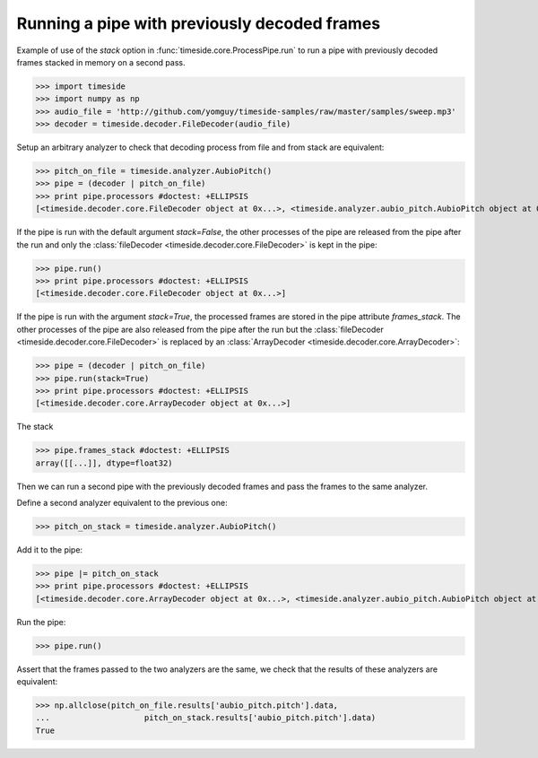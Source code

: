 .. This file is part of TimeSide
   @author: Thomas Fillon

===============================================
 Running a pipe with previously decoded frames
===============================================

Example of use of the `stack` option in :func:`timeside.core.ProcessPipe.run` to run a pipe with previously decoded frames stacked in memory on a second pass.

>>> import timeside
>>> import numpy as np
>>> audio_file = 'http://github.com/yomguy/timeside-samples/raw/master/samples/sweep.mp3'
>>> decoder = timeside.decoder.FileDecoder(audio_file)

Setup an arbitrary analyzer to check that decoding process from file and from stack are equivalent:

>>> pitch_on_file = timeside.analyzer.AubioPitch()
>>> pipe = (decoder | pitch_on_file)
>>> print pipe.processors #doctest: +ELLIPSIS
[<timeside.decoder.core.FileDecoder object at 0x...>, <timeside.analyzer.aubio_pitch.AubioPitch object at 0x...>]

If the pipe is run with the default argument `stack=False`, the other processes of the pipe are released from the pipe after the run and only the  :class:`fileDecoder <timeside.decoder.core.FileDecoder>` is kept in the pipe:

>>> pipe.run()
>>> print pipe.processors #doctest: +ELLIPSIS
[<timeside.decoder.core.FileDecoder object at 0x...>]


If the pipe is run with the argument `stack=True`, the processed frames are stored in the pipe attribute `frames_stack`.
The other processes of the pipe are also released from the pipe after the run but the :class:`fileDecoder <timeside.decoder.core.FileDecoder>` is replaced by an :class:`ArrayDecoder <timeside.decoder.core.ArrayDecoder>`:

>>> pipe = (decoder | pitch_on_file)
>>> pipe.run(stack=True)
>>> print pipe.processors #doctest: +ELLIPSIS
[<timeside.decoder.core.ArrayDecoder object at 0x...>]

The stack

>>> pipe.frames_stack #doctest: +ELLIPSIS
array([[...]], dtype=float32)


Then we can run a second pipe with the previously decoded frames and pass the frames to the same analyzer.

Define a second analyzer equivalent to the previous one:

>>> pitch_on_stack = timeside.analyzer.AubioPitch()

Add it to the pipe:

>>> pipe |= pitch_on_stack
>>> print pipe.processors #doctest: +ELLIPSIS
[<timeside.decoder.core.ArrayDecoder object at 0x...>, <timeside.analyzer.aubio_pitch.AubioPitch object at 0x...>]


Run the pipe:

>>> pipe.run()

Assert that the frames passed to the two analyzers are the same, we check that the results of these analyzers are equivalent:

>>> np.allclose(pitch_on_file.results['aubio_pitch.pitch'].data,
...                    pitch_on_stack.results['aubio_pitch.pitch'].data)
True

